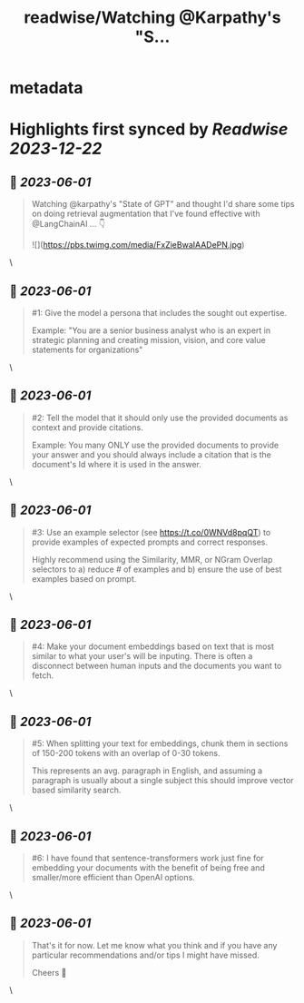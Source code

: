 :PROPERTIES:
:title: readwise/Watching @Karpathy's  "S...
:END:


* metadata
:PROPERTIES:
:author: [[waydegilliam on Twitter]]
:full-title: "Watching @Karpathy's  "S..."
:category: [[tweets]]
:url: https://twitter.com/waydegilliam/status/1663631626440671232
:image-url: https://pbs.twimg.com/profile_images/1684672202430636033/Rc0AyeRv.jpg
:END:

* Highlights first synced by [[Readwise]] [[2023-12-22]]
** 📌 [[2023-06-01]]
#+BEGIN_QUOTE
Watching @karpathy's  "State of GPT" and thought I'd share some tips on doing retrieval augmentation that I've found effective with @LangChainAI ... 👇 

![](https://pbs.twimg.com/media/FxZieBwaIAADePN.jpg) 
#+END_QUOTE\
** 📌 [[2023-06-01]]
#+BEGIN_QUOTE
#1: Give the model a persona that includes the sought out expertise.

Example: "You are a senior business analyst who is an expert in strategic planning and creating mission, vision, and core value statements for organizations" 
#+END_QUOTE\
** 📌 [[2023-06-01]]
#+BEGIN_QUOTE
#2: Tell the model that it should only use the provided documents as context and provide citations.

Example: You many ONLY use the provided documents to provide your answer and you should always include a citation that is the document's Id where it is used in the answer. 
#+END_QUOTE\
** 📌 [[2023-06-01]]
#+BEGIN_QUOTE
#3: Use an example selector (see https://t.co/0WNVd8pqQT) to provide examples of expected prompts and correct responses.

Highly recommend using the Similarity, MMR, or NGram Overlap selectors to a) reduce # of examples and b) ensure the use of best examples based on prompt. 
#+END_QUOTE\
** 📌 [[2023-06-01]]
#+BEGIN_QUOTE
#4: Make your document embeddings based on text that is most similar to what your user's will be inputing. There is often a disconnect between human inputs and the documents you want to fetch. 
#+END_QUOTE\
** 📌 [[2023-06-01]]
#+BEGIN_QUOTE
#5: When splitting your text for embeddings, chunk them in sections of 150-200 tokens with an overlap of 0-30 tokens.

This represents an avg. paragraph in English, and assuming a paragraph is usually about a single subject this should improve vector based similarity search. 
#+END_QUOTE\
** 📌 [[2023-06-01]]
#+BEGIN_QUOTE
#6: I have found that sentence-transformers work just fine for embedding your documents with the benefit of being free and smaller/more efficient than OpenAI options. 
#+END_QUOTE\
** 📌 [[2023-06-01]]
#+BEGIN_QUOTE
That's it for now.  Let me know what you think and if you have any particular recommendations and/or tips I might have missed.

Cheers 🍻 
#+END_QUOTE\